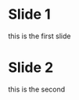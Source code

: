 #+OPTIONS: toc:nil num:nil       epresent
#+REVEAL_ROOT: https://cdn.jsdelivr.net/npm/reveal.js

* Slide 1
this is the first slide

* Slide 2
this is the second
